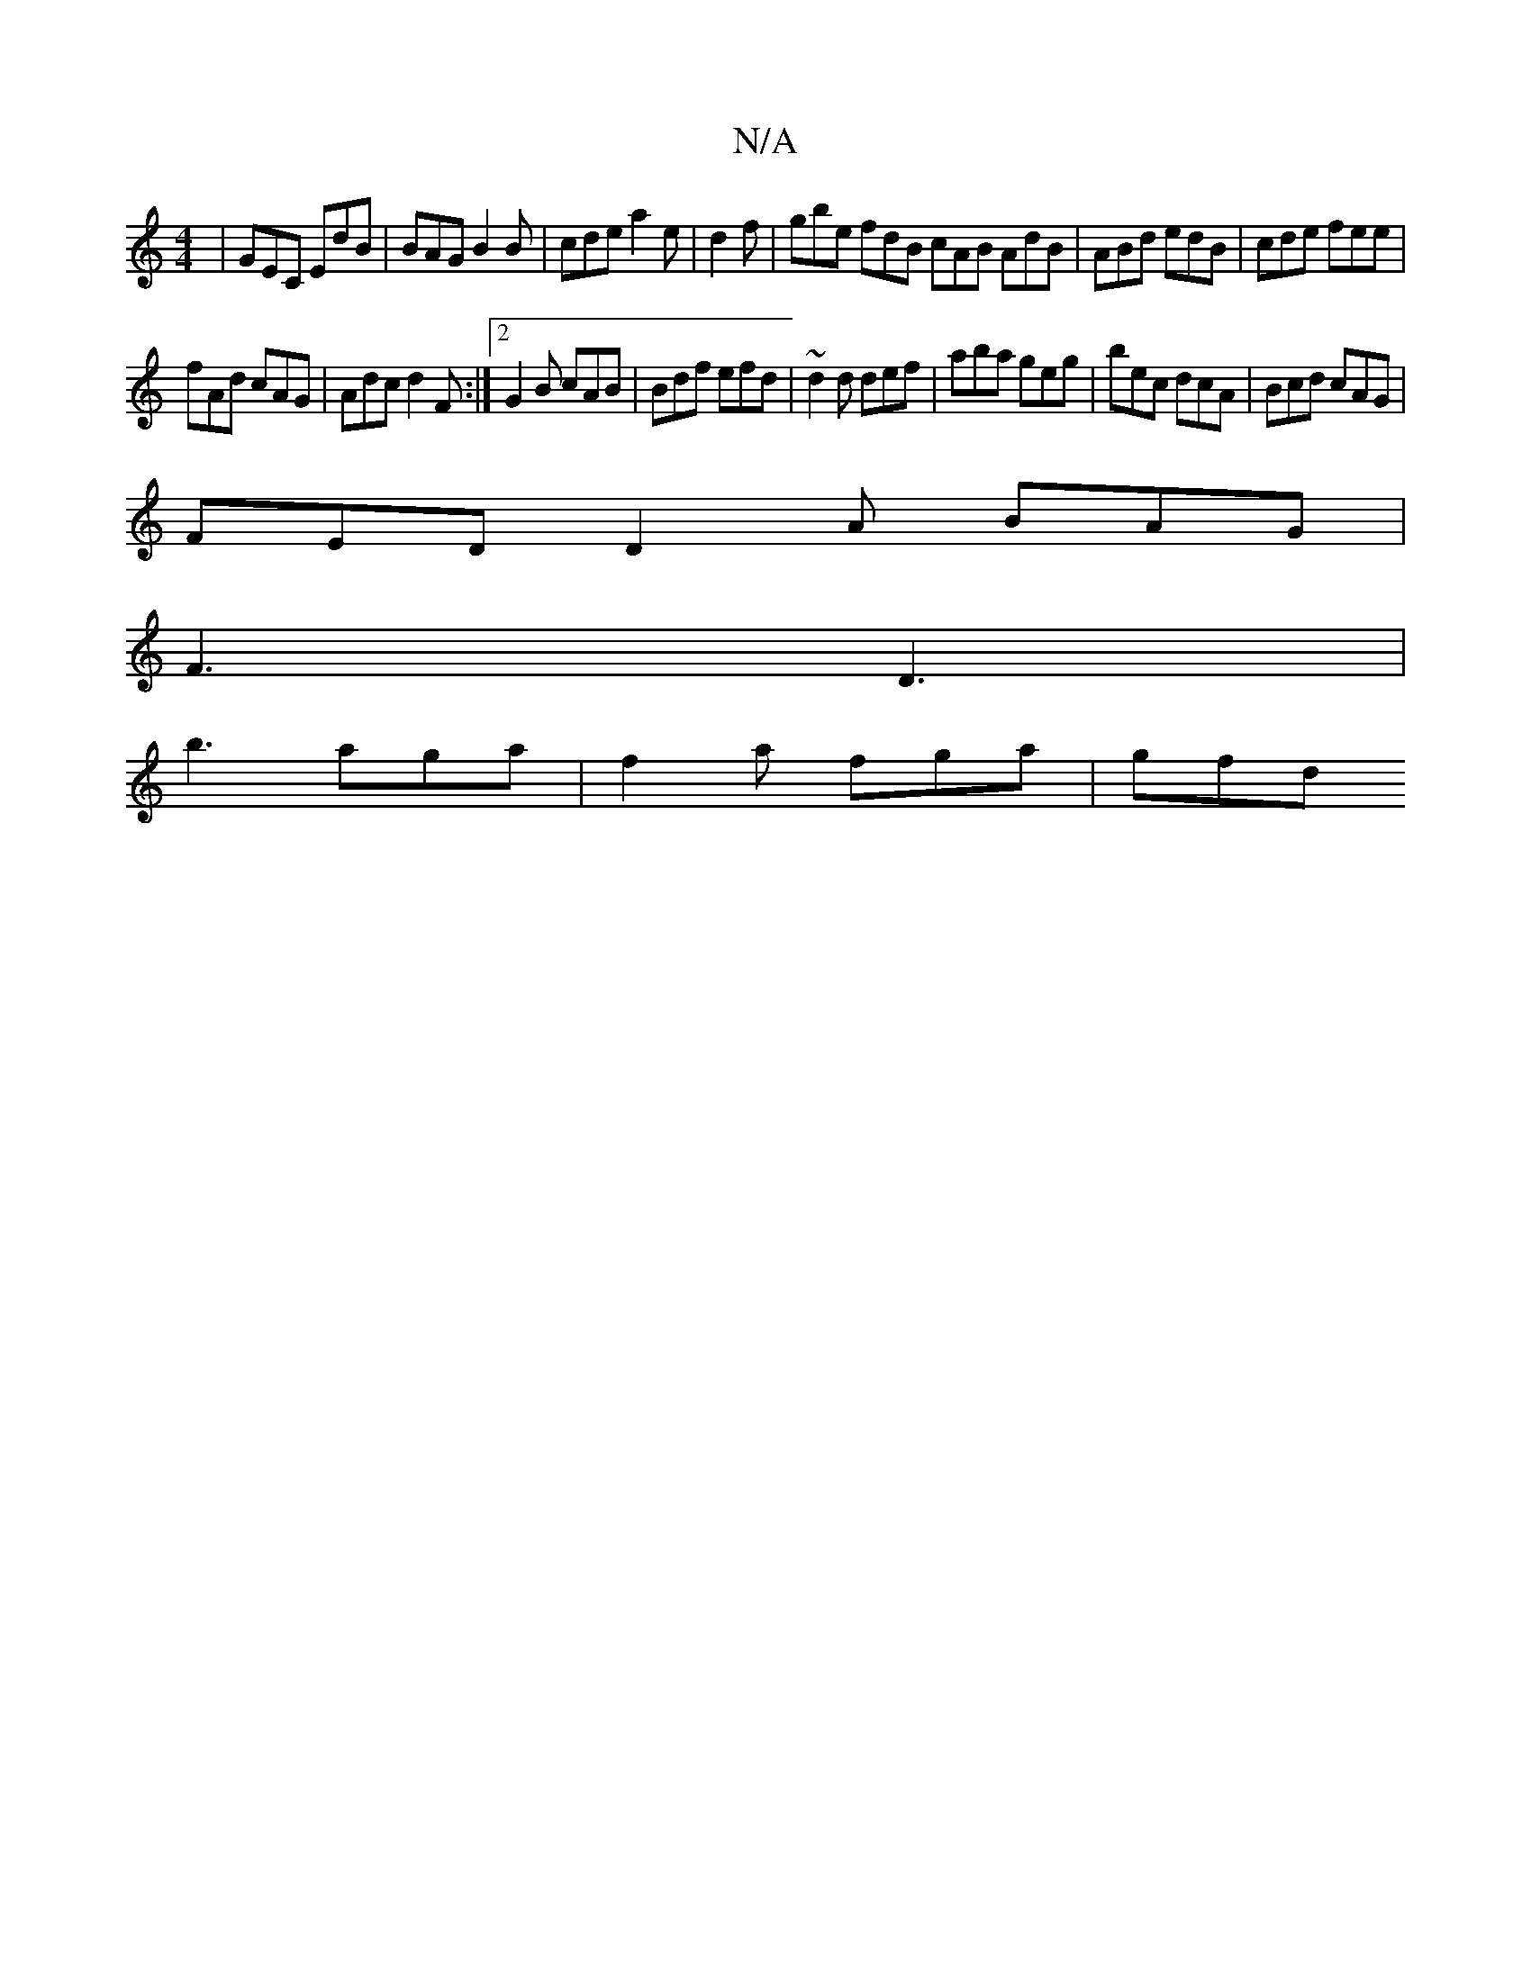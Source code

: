 X:1
T:N/A
M:4/4
R:N/A
K:Cmajor
 | GEC EdB | BAG B2B | cde a2e | d2f | gbe fdB cAB AdB | ABd edB | cde fee |
fAd cAG | Adc d2F :|2 G2B cAB | Bdf efd | ~d2d def | aba geg | bec dcA | Bcd cAG |
FED D2A BAG|
F3 D3|
b3 aga | f2a fga|gfd